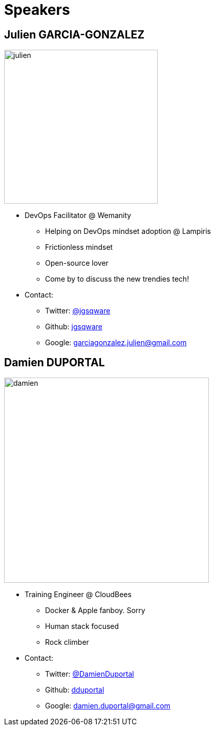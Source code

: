 
= Speakers

== Julien GARCIA-GONZALEZ

image::{imagedir}/julien.jpg[width="300", float="right"]

* DevOps Facilitator @ Wemanity
** Helping on DevOps mindset adoption @ Lampiris
** Frictionless mindset
** Open-source lover
** Come by to discuss the new trendies tech!
* Contact:
** Twitter: link:https://twitter.com/jgsqware[@jgsqware]
** Github: link:https://github.com/jgsqware[jgsqware]
** Google: garciagonzalez.julien@gmail.com

== Damien DUPORTAL

[.right.text-center]
image::{imagedir}/damien.jpg[height="400",float="left"]

* Training Engineer @ CloudBees
** Docker & Apple fanboy. Sorry
** Human stack focused
** Rock climber
* Contact:
** Twitter: link:https://twitter.com/DamienDuportal[@DamienDuportal]
** Github: link:https://github.com/dduportal[dduportal]
** Google: damien.duportal@gmail.com

